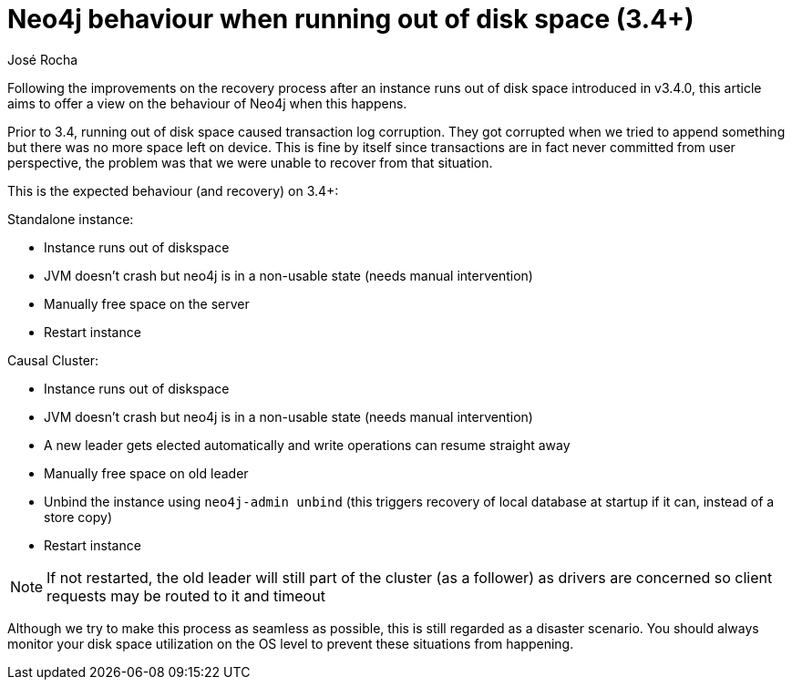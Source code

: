 = Neo4j behaviour when running out of disk space (3.4+)
:slug: neo4j-behaviour-when-running-out-of-disk-space-3-4
:author: José Rocha
:neo4j-versions: 3.5, 4.0, 4.1, 4.2, 4.3, 4.4
:tags: transaction,consistency,disk-space,disk
:category: operations

Following the improvements on the recovery process after an instance runs out of disk space introduced in v3.4.0, this article aims to offer a view on the behaviour of Neo4j when this happens.

Prior to 3.4, running out of disk space caused transaction log corruption. They got corrupted when we tried to append something but there was no more space left on device. This is fine by itself since transactions are in fact never committed from user perspective, the problem was that we were unable to recover from that situation.

This is the expected behaviour (and recovery) on 3.4+:

Standalone instance:

* Instance runs out of diskspace
* JVM doesn't crash but neo4j is in a non-usable state (needs manual intervention)
* Manually free space on the server
* Restart instance

Causal Cluster:

* Instance runs out of diskspace
* JVM doesn't crash but neo4j is in a non-usable state (needs manual intervention)
* A new leader gets elected automatically and write operations can resume straight away
* Manually free space on old leader
* Unbind the instance using `neo4j-admin unbind` (this triggers recovery of local database at startup if it can, instead of a store copy)
* Restart instance

[NOTE]
====
If not restarted, the old leader will still part of the cluster (as a follower) as drivers are concerned so client requests may be routed to it and timeout
====

Although we try to make this process as seamless as possible, this is still regarded as a disaster scenario. You should always monitor your disk space utilization on the OS level to prevent these situations from happening.
